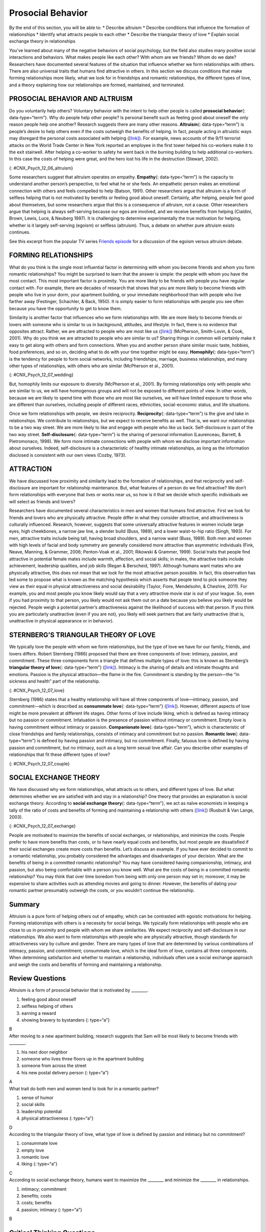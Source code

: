 ==================
Prosocial Behavior
==================

.. container::

   By the end of this section, you will be able to: \* Describe altruism
   \* Describe conditions that influence the formation of relationships
   \* Identify what attracts people to each other \* Describe the
   triangular theory of love \* Explain social exchange theory in
   relationships

You’ve learned about many of the negative behaviors of social
psychology, but the field also studies many positive social interactions
and behaviors. What makes people like each other? With whom are we
friends? Whom do we date? Researchers have documented several features
of the situation that influence whether we form relationships with
others. There are also universal traits that humans find attractive in
others. In this section we discuss conditions that make forming
relationships more likely, what we look for in friendships and romantic
relationships, the different types of love, and a theory explaining how
our relationships are formed, maintained, and terminated.

PROSOCIAL BEHAVIOR AND ALTRUISM
===============================

Do you voluntarily help others? Voluntary behavior with the intent to
help other people is called **prosocial behavior**\ {:
data-type=“term”}. Why do people help other people? Is personal benefit
such as feeling good about oneself the only reason people help one
another? Research suggests there are many other reasons.
**Altruism**\ {: data-type=“term”} is people’s desire to help others
even if the costs outweigh the benefits of helping. In fact, people
acting in altruistic ways may disregard the personal costs associated
with helping (`[link] <#CNX_Psych_12_06_altruism>`__). For example, news
accounts of the 9/11 terrorist attacks on the World Trade Center in New
York reported an employee in the first tower helped his co-workers make
it to the exit stairwell. After helping a co-worker to safety he went
back in the burning building to help additional co-workers. In this case
the costs of helping were great, and the hero lost his life in the
destruction (Stewart, 2002).

|A photograph shows two people covered in dust; one appears to be
helping the other.|\ {: #CNX_Psych_12_06_altruism}

Some researchers suggest that altruism operates on empathy.
**Empathy**\ {: data-type=“term”} is the capacity to understand another
person’s perspective, to feel what he or she feels. An empathetic person
makes an emotional connection with others and feels compelled to help
(Batson, 1991). Other researchers argue that altruism is a form of
selfless helping that is not motivated by benefits or feeling good about
oneself. Certainly, after helping, people feel good about themselves,
but some researchers argue that this is a consequence of altruism, not a
cause. Other researchers argue that helping is always self-serving
because our egos are involved, and we receive benefits from helping
(Cialdini, Brown, Lewis, Luce, & Neuberg 1997). It is challenging to
determine experimentally the true motivation for helping, whether is it
largely self-serving (egoism) or selfless (altruism). Thus, a debate on
whether pure altruism exists continues.

.. container:: psychology link-to-learning

   See this excerpt from the popular TV series `Friends
   episode <http://openstax.org/l/friendsclip>`__ for a discussion of
   the egoism versus altruism debate.

FORMING RELATIONSHIPS
=====================

What do you think is the single most influential factor in determining
with whom you become friends and whom you form romantic relationships?
You might be surprised to learn that the answer is simple: the people
with whom you have the most contact. This most important factor is
proximity. You are more likely to be friends with people you have
regular contact with. For example, there are decades of research that
shows that you are more likely to become friends with people who live in
your dorm, your apartment building, or your immediate neighborhood than
with people who live farther away (Festinger, Schachler, & Back, 1950).
It is simply easier to form relationships with people you see often
because you have the opportunity to get to know them.

Similarity is another factor that influences who we form relationships
with. We are more likely to become friends or lovers with someone who is
similar to us in background, attitudes, and lifestyle. In fact, there is
no evidence that opposites attract. Rather, we are attracted to people
who are most like us (`[link] <#CNX_Psych_12_07_wedding>`__) (McPherson,
Smith-Lovin, & Cook, 2001). Why do you think we are attracted to people
who are similar to us? Sharing things in common will certainly make it
easy to get along with others and form connections. When you and another
person share similar music taste, hobbies, food preferences, and so on,
deciding what to do with your time together might be easy.
**Homophily**\ {: data-type=“term”} is the tendency for people to form
social networks, including friendships, marriage, business
relationships, and many other types of relationships, with others who
are similar (McPherson et al., 2001).

|A photograph shows a bride and groom in a wedding ceremony.|\ {:
#CNX_Psych_12_07_wedding}

But, homophily limits our exposure to diversity (McPherson et al.,
2001). By forming relationships only with people who are similar to us,
we will have homogenous groups and will not be exposed to different
points of view. In other words, because we are likely to spend time with
those who are most like ourselves, we will have limited exposure to
those who are different than ourselves, including people of different
races, ethnicities, social-economic status, and life situations.

Once we form relationships with people, we desire reciprocity.
**Reciprocity**\ {: data-type=“term”} is the give and take in
relationships. We contribute to relationships, but we expect to receive
benefits as well. That is, we want our relationships to be a two way
street. We are more likely to like and engage with people who like us
back. Self-disclosure is part of the two way street.
**Self-disclosure**\ {: data-type=“term”} is the sharing of personal
information (Laurenceau, Barrett, & Pietromonaco, 1998). We form more
intimate connections with people with whom we disclose important
information about ourselves. Indeed, self-disclosure is a characteristic
of healthy intimate relationships, as long as the information disclosed
is consistent with our own views (Cozby, 1973).

ATTRACTION
==========

We have discussed how proximity and similarity lead to the formation of
relationships, and that reciprocity and self-disclosure are important
for relationship maintenance. But, what features of a person do we find
attractive? We don’t form relationships with everyone that lives or
works near us, so how is it that we decide which specific individuals we
will select as friends and lovers?

Researchers have documented several characteristics in men and women
that humans find attractive. First we look for friends and lovers who
are physically attractive. People differ in what they consider
attractive, and attractiveness is culturally influenced. Research,
however, suggests that some universally attractive features in women
include large eyes, high cheekbones, a narrow jaw line, a slender build
(Buss, 1989), and a lower waist-to-hip ratio (Singh, 1993). For men,
attractive traits include being tall, having broad shoulders, and a
narrow waist (Buss, 1989). Both men and women with high levels of facial
and body symmetry are generally considered more attractive than
asymmetric individuals (Fink, Neave, Manning, & Grammer, 2006;
Penton-Voak et al., 2001; Rikowski & Grammer, 1999). Social traits that
people find attractive in potential female mates include warmth,
affection, and social skills; in males, the attractive traits include
achievement, leadership qualities, and job skills (Regan & Berscheid,
1997). Although humans want mates who are physically attractive, this
does not mean that we look for the most attractive person possible. In
fact, this observation has led some to propose what is known as the
matching hypothesis which asserts that people tend to pick someone they
view as their equal in physical attractiveness and social desirability
(Taylor, Fiore, Mendelsohn, & Cheshire, 2011). For example, you and most
people you know likely would say that a very attractive movie star is
out of your league. So, even if you had proximity to that person, you
likely would not ask them out on a date because you believe you likely
would be rejected. People weigh a potential partner’s attractiveness
against the likelihood of success with that person. If you think you are
particularly unattractive (even if you are not), you likely will seek
partners that are fairly unattractive (that is, unattractive in physical
appearance or in behavior).

STERNBERG’S TRIANGULAR THEORY OF LOVE
=====================================

We typically love the people with whom we form relationships, but the
type of love we have for our family, friends, and lovers differs. Robert
Sternberg (1986) proposed that there are three components of love:
intimacy, passion, and commitment. These three components form a
triangle that defines multiple types of love: this is known as
Sternberg’s **triangular theory of love**\ {: data-type=“term”}
(`[link] <#CNX_Psych_12_07_love>`__). Intimacy is the sharing of details
and intimate thoughts and emotions. Passion is the physical
attraction—the flame in the fire. Commitment is standing by the
person—the “in sickness and health” part of the relationship.

|Diagram shows a triangle. The interior of the triangle is labeled,
“Consummate love; intimacy + passion + commitment.” The peak of the
triangle is labeled, “Liking; intimacy.” The left side of the triangle
is labeled, “Romantic love; passion + intimacy.” The right side of the
triangle is labeled, “Companionate love; intimacy + commitment.” The
bottom left corner of the triangle is labeled, “Infatuation; passion.”
The bottom side of the triangle is labeled, “Fatuous love; passion +
commitment.” The bottom right corner of the triangle is labeled, “Empty
love; commitment.”|\ {: #CNX_Psych_12_07_love}

Sternberg (1986) states that a healthy relationship will have all three
components of love—intimacy, passion, and commitment—which is described
as **consummate love**\ {: data-type=“term”}
(`[link] <#CNX_Psych_12_07_couple>`__). However, different aspects of
love might be more prevalent at different life stages. Other forms of
love include liking, which is defined as having intimacy but no passion
or commitment. Infatuation is the presence of passion without intimacy
or commitment. Empty love is having commitment without intimacy or
passion. **Companionate love**\ {: data-type=“term”}, which is
characteristic of close friendships and family relationships, consists
of intimacy and commitment but no passion. **Romantic love**\ {:
data-type=“term”} is defined by having passion and intimacy, but no
commitment. Finally, fatuous love is defined by having passion and
commitment, but no intimacy, such as a long term sexual love affair. Can
you describe other examples of relationships that fit these different
types of love?

|Photograph shows a couple embracing and kissing next to a
waterfall.|\ {: #CNX_Psych_12_07_couple}

SOCIAL EXCHANGE THEORY
======================

We have discussed why we form relationships, what attracts us to others,
and different types of love. But what determines whether we are
satisfied with and stay in a relationship? One theory that provides an
explanation is social exchange theory. According to **social exchange
theory**\ {: data-type=“term”}, we act as naïve economists in keeping a
tally of the ratio of costs and benefits of forming and maintaining a
relationship with others (`[link] <#CNX_Psych_12_07_exchange>`__)
(Rusbult & Van Lange, 2003).

|An illustration shows a balance scale, with one side labeled “positives
or benefits” appearing heavier than the other side, which is labeled
“negatives or costs.”|\ {: #CNX_Psych_12_07_exchange}

People are motivated to maximize the benefits of social exchanges, or
relationships, and minimize the costs. People prefer to have more
benefits than costs, or to have nearly equal costs and benefits, but
most people are dissatisfied if their social exchanges create more costs
than benefits. Let’s discuss an example. If you have ever decided to
commit to a romantic relationship, you probably considered the
advantages and disadvantages of your decision. What are the benefits of
being in a committed romantic relationship? You may have considered
having companionship, intimacy, and passion, but also being comfortable
with a person you know well. What are the costs of being in a committed
romantic relationship? You may think that over time boredom from being
with only one person may set in; moreover, it may be expensive to share
activities such as attending movies and going to dinner. However, the
benefits of dating your romantic partner presumably outweigh the costs,
or you wouldn’t continue the relationship.

Summary
=======

Altruism is a pure form of helping others out of empathy, which can be
contrasted with egoistic motivations for helping. Forming relationships
with others is a necessity for social beings. We typically form
relationships with people who are close to us in proximity and people
with whom we share similarities. We expect reciprocity and
self-disclosure in our relationships. We also want to form relationships
with people who are physically attractive, though standards for
attractiveness vary by culture and gender. There are many types of love
that are determined by various combinations of intimacy, passion, and
commitment; consummate love, which is the ideal form of love, contains
all three components. When determining satisfaction and whether to
maintain a relationship, individuals often use a social exchange
approach and weigh the costs and benefits of forming and maintaining a
relationship.

Review Questions
================

.. container::

   .. container::

      Altruism is a form of prosocial behavior that is motivated by
      \________.

      1. feeling good about oneself
      2. selfless helping of others
      3. earning a reward
      4. showing bravery to bystanders {: type=“a”}

   .. container::

      B

.. container::

   .. container::

      After moving to a new apartment building, research suggests that
      Sam will be most likely to become friends with \________.

      1. his next door neighbor
      2. someone who lives three floors up in the apartment building
      3. someone from across the street
      4. his new postal delivery person {: type=“a”}

   .. container::

      A

.. container::

   .. container::

      What trait do both men and women tend to look for in a romantic
      partner?

      1. sense of humor
      2. social skills
      3. leadership potential
      4. physical attractiveness {: type=“a”}

   .. container::

      D

.. container::

   .. container::

      According to the triangular theory of love, what type of love is
      defined by passion and intimacy but no commitment?

      1. consummate love
      2. empty love
      3. romantic love
      4. liking {: type=“a”}

   .. container::

      C

.. container::

   .. container::

      According to social exchange theory, humans want to maximize the
      \_______\_ and minimize the \_______\_ in relationships.

      1. intimacy; commitment
      2. benefits; costs
      3. costs; benefits
      4. passion; intimacy {: type=“a”}

   .. container::

      B

Critical Thinking Questions
===========================

.. container::

   .. container::

      Describe what influences whether relationships will be formed.

   .. container::

      Proximity is a major situational factor in relationship formation;
      people who have frequent contact are more likely to form
      relationships. Whether or not individuals will form a relationship
      is based on non-situational factors such as similarity,
      reciprocity, self-disclosure, and physical attractiveness. In
      relationships, people seek reciprocity (i.e., a give and take in
      costs and benefits), self-disclosure of intimate information, and
      physically attractive partners.

.. container::

   .. container::

      The evolutionary theory argues that humans are motivated to
      perpetuate their genes and reproduce. Using an evolutionary
      perspective, describe traits in men and women that humans find
      attractive.

   .. container::

      Traits that promote reproduction in females warmth, affection, and
      social skills; women with these traits are presumably better able
      to care for children. Traits that are desired in males include
      achievement, leadership qualities, and job skills; men with these
      traits are thought to be better able to financially provide for
      their families.

Personal Application Questions
==============================

.. container::

   .. container::

      Think about your recent friendships and romantic relationship(s).
      What factors do you think influenced the development of these
      relationships? What attracted you to becoming friends or romantic
      partners?

.. container::

   .. container::

      Have you ever used a social exchange theory approach to determine
      how satisfied you were in a relationship, either a friendship or
      romantic relationship? Have you ever had the costs outweigh the
      benefits of a relationship? If so, how did you address this
      imbalance?

.. container::

   .. rubric:: Glossary
      :name: glossary

   {: data-type=“glossary-title”}

   altruism
      humans’ desire to help others even if the costs outweigh the
      benefits of helping ^
   companionate love
      type of love consisting of intimacy and commitment, but not
      passion; associated with close friendships and family
      relationships ^
   consummate love
      type of love occurring when intimacy, passion, and commitment are
      all present ^
   empathy
      capacity to understand another person’s perspective—to feel what
      he or she feels ^
   homophily
      tendency for people to form social networks, including
      friendships, marriage, business relationships, and many other
      types of relationships, with others who are similar ^
   prosocial behavior
      voluntary behavior with the intent to help other people ^
   reciprocity
      give and take in relationships ^
   romantic love
      type of love consisting of intimacy and passion, but no commitment
      ^
   self-disclosure
      sharing personal information in relationships ^
   social exchange theory
      humans act as naïve economists in keeping a tally of the ratio of
      costs and benefits of forming and maintain a relationship, with
      the goal to maximize benefits and minimize costs ^
   triangular theory of love
      model of love based on three components: intimacy, passion, and
      commitment; several types of love exist, depending on the presence
      or absence of each of these components

.. |A photograph shows two people covered in dust; one appears to be helping the other.| image:: ../resources/CNX_Psych_12_06_altruism.jpg
.. |A photograph shows a bride and groom in a wedding ceremony.| image:: ../resources/CNX_Psych_12_07_weddingn.jpg
.. |Diagram shows a triangle. The interior of the triangle is labeled, “Consummate love; intimacy + passion + commitment.” The peak of the triangle is labeled, “Liking; intimacy.” The left side of the triangle is labeled, “Romantic love; passion + intimacy.” The right side of the triangle is labeled, “Companionate love; intimacy + commitment.” The bottom left corner of the triangle is labeled, “Infatuation; passion.” The bottom side of the triangle is labeled, “Fatuous love; passion + commitment.” The bottom right corner of the triangle is labeled, “Empty love; commitment.”| image:: ../resources/CNX_Psych_12_07_love.jpg
.. |Photograph shows a couple embracing and kissing next to a waterfall.| image:: ../resources/CNX_Psych_12_07_couple.jpg
.. |An illustration shows a balance scale, with one side labeled “positives or benefits” appearing heavier than the other side, which is labeled “negatives or costs.”| image:: ../resources/CNX_Psych_12_07_exchange.jpg
